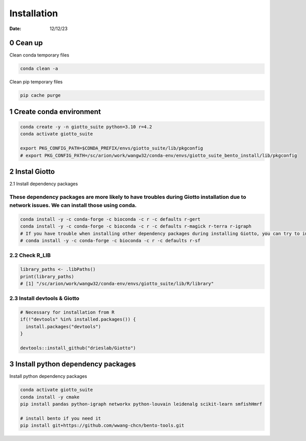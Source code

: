 ============
Installation
============

:Date: 12/12/23

0 Cean up
=========================

Clean conda temporary files

.. container:: cell

   .. code:: shell

      conda clean -a

Clean pip temporary files

.. container:: cell

   .. code:: shell

      pip cache purge

1 Create conda environment
=========================

.. container:: cell

   .. code:: shell

      conda create -y -n giotto_suite python=3.10 r=4.2
      conda activate giotto_suite

      export PKG_CONFIG_PATH=$CONDA_PREFIX/envs/giotto_suite/lib/pkgconfig
      # export PKG_CONFIG_PATH=/sc/arion/work/wangw32/conda-env/envs/giotto_suite_bento_install/lib/pkgconfig

2 Instal Giotto
=========================

2.1 Install dependency packages

These dependency packages are more likely to have troubles during Giotto installation due to network issues. We can install those using conda.
------------------------

.. container:: cell

   .. code:: shell

      conda install -y -c conda-forge -c bioconda -c r -c defaults r-gert
      conda install -y -c conda-forge -c bioconda -c r -c defaults r-magick r-terra r-igraph
      # If you have trouble when installing other dependency packages during installing Giotto, you can try to install it using conda
      # conda install -y -c conda-forge -c bioconda -c r -c defaults r-sf


2.2 Check R_LIB
-----------------------------------------

.. container:: cell

   .. code:: r

      library_paths <- .libPaths()
      print(library_paths)
      # [1] "/sc/arion/work/wangw32/conda-env/envs/giotto_suite/lib/R/library"

2.3 Install devtools & Giotto
-----------------------------------------

.. container:: cell

   .. code:: r

      # Necessary for installation from R
      if(!"devtools" %in% installed.packages()) {
        install.packages("devtools")
      }

      devtools::install_github("drieslab/Giotto")

3 Install python dependency packages
====================================

Install python dependency packages

.. container:: cell

   .. code:: shell

     conda activate giotto_suite
     conda install -y cmake
     pip install pandas python-igraph networkx python-louvain leidenalg scikit-learn smfishHmrf

     # install bento if you need it
     pip install git+https://github.com/wwang-chcn/bento-tools.git
